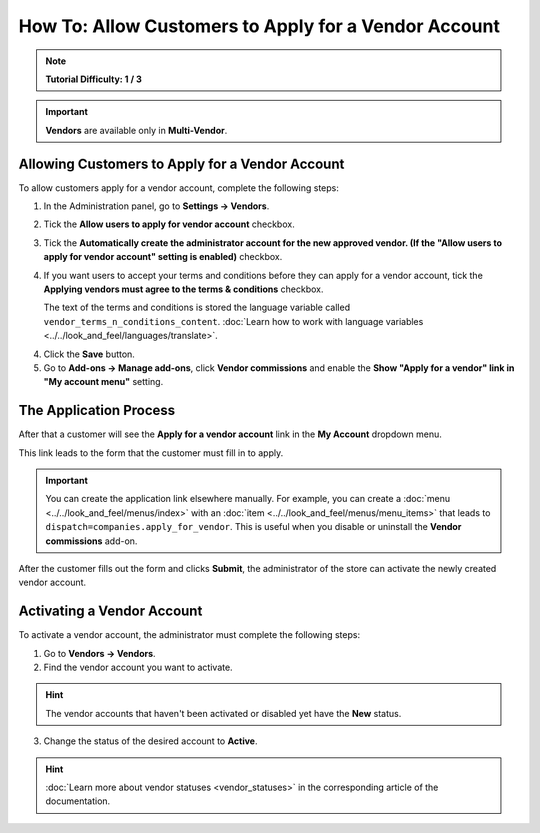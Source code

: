 *****************************************************
How To: Allow Customers to Apply for a Vendor Account
*****************************************************

.. note::

    **Tutorial Difficulty: 1 / 3**

.. important::

    **Vendors** are available only in **Multi-Vendor**.

================================================
Allowing Customers to Apply for a Vendor Account
================================================

To allow customers apply for a vendor account, complete the following steps:

1. In the Administration panel, go to **Settings → Vendors**.

2. Tick the **Allow users to apply for vendor account** checkbox.

3. Tick the **Automatically create the administrator account for the new approved vendor. (If the "Allow users to apply for vendor account" setting is enabled)** checkbox.

4. If you want users to accept your terms and conditions before they can apply for a vendor account, tick the **Applying vendors must agree to the terms & conditions** checkbox.

   The text of the terms and conditions is stored the language variable called ``vendor_terms_n_conditions_content``. :doc:`Learn how to work with language variables <../../look_and_feel/languages/translate>`.

.. image:: img/settings_vendors.png
    :align: center
    :alt: If you allow users to apply for vendor accounts, you can also make them accept terms and conditions

4. Click the **Save** button.

5. Go to **Add-ons → Manage add-ons**, click **Vendor commissions** and enable the **Show "Apply for a vendor" link in "My account menu"** setting.

=======================
The Application Process
=======================

After that a customer will see the **Apply for a vendor account** link in the **My Account** dropdown menu. 

.. image:: img/apply_for_vendor.png
    :align: center
    :alt: A registered customer can apply for a vendor account using the My Account drop-down menu.

This link leads to the form that the customer must fill in to apply.

.. important::

   You can create the application link elsewhere manually. For example, you can create a :doc:`menu <../../look_and_feel/menus/index>` with an :doc:`item <../../look_and_feel/menus/menu_items>` that leads to ``dispatch=companies.apply_for_vendor``. This is useful when you disable or uninstall the **Vendor commissions** add-on.


.. image:: img/vendors_application_form.png
    :align: center
    :alt: Tick the two highlighted checkboxes under Settings → Vendors to allow customers to apply for a vendor account.

After the customer fills out the form and clicks **Submit**, the administrator of the store can activate the newly created vendor account.

===========================
Activating a Vendor Account
===========================

To activate a vendor account, the administrator must complete the following steps:

1. Go to **Vendors → Vendors**.

2. Find the vendor account you want to activate.

.. hint::

    The vendor accounts that haven't been activated or disabled yet have the **New** status. 

3. Change the status of the desired account to **Active**.

.. hint::

    :doc:`Learn more about vendor statuses <vendor_statuses>` in the corresponding article of the documentation.

.. image:: img/change_vendor_status.png
    :align: center
    :alt: Find the vendor account you want to activate and change its status from New to Active.


